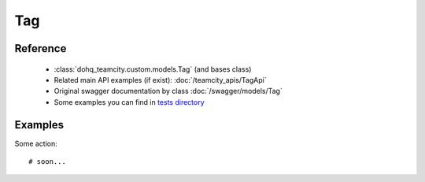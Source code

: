 ############
Tag
############

Reference
========

  + :class:`dohq_teamcity.custom.models.Tag` (and bases class)
  + Related main API examples (if exist): :doc:`/teamcity_apis/TagApi`
  + Original swagger documentation by class :doc:`/swagger/models/Tag`
  + Some examples you can find in `tests directory <https://github.com/devopshq/teamcity/blob/develop/test>`_

Examples
========
Some action::

    # soon...


